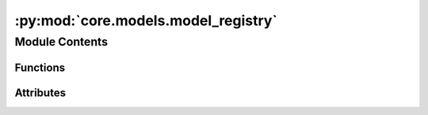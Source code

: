 :py:mod:`core.models.model_registry`
====================================

.. py:module:: core.models.model_registry

.. autoapi-nested-parse::

   Copyright (c) Meta, Inc. and its affiliates.

   This source code is licensed under the MIT license found in the
   LICENSE file in the root directory of this source tree.



Module Contents
---------------


Functions
~~~~~~~~~

.. autoapisummary::

   core.models.model_registry.model_name_to_local_file



Attributes
~~~~~~~~~~

.. autoapisummary::

   core.models.model_registry.MODEL_REGISTRY
   core.models.model_registry.available_pretrained_models


.. py:data:: MODEL_REGISTRY

   

.. py:data:: available_pretrained_models

   

.. py:function:: model_name_to_local_file(model_name: str, local_cache: str | pathlib.Path) -> str

   Download a pretrained checkpoint if it does not exist already

   :param model_name: the model name. See available_pretrained_checkpoints.
   :type model_name: str
   :param local_cache: path to local cache directory
   :type local_cache: str or Path

   :returns: local path to checkpoint file
   :rtype: str


